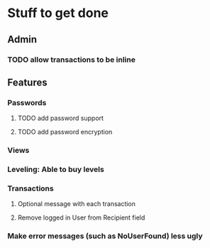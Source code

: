 * Stuff to get done
** Admin
*** TODO allow transactions to be inline
** Features
*** Passwords
**** TODO add password support
**** TODO add password encryption
*** Views
*** Leveling: Able to buy levels
*** Transactions
**** Optional message with each transaction
**** Remove logged in User from Recipient field
*** Make error messages (such as NoUserFound) less ugly
